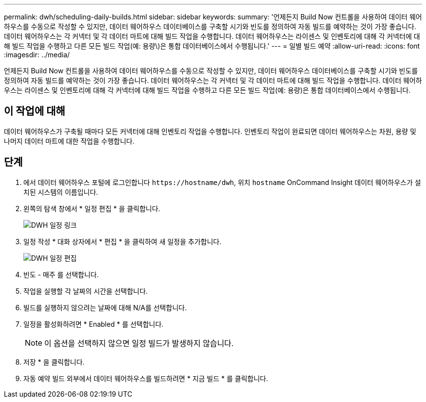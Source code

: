 ---
permalink: dwh/scheduling-daily-builds.html 
sidebar: sidebar 
keywords:  
summary: '언제든지 Build Now 컨트롤을 사용하여 데이터 웨어하우스를 수동으로 작성할 수 있지만, 데이터 웨어하우스 데이터베이스를 구축할 시기와 빈도를 정의하여 자동 빌드를 예약하는 것이 가장 좋습니다. 데이터 웨어하우스는 각 커넥터 및 각 데이터 마트에 대해 빌드 작업을 수행합니다. 데이터 웨어하우스는 라이센스 및 인벤토리에 대해 각 커넥터에 대해 빌드 작업을 수행하고 다른 모든 빌드 작업(예: 용량\)은 통합 데이터베이스에서 수행됩니다.' 
---
= 일별 빌드 예약
:allow-uri-read: 
:icons: font
:imagesdir: ../media/


[role="lead"]
언제든지 Build Now 컨트롤을 사용하여 데이터 웨어하우스를 수동으로 작성할 수 있지만, 데이터 웨어하우스 데이터베이스를 구축할 시기와 빈도를 정의하여 자동 빌드를 예약하는 것이 가장 좋습니다. 데이터 웨어하우스는 각 커넥터 및 각 데이터 마트에 대해 빌드 작업을 수행합니다. 데이터 웨어하우스는 라이센스 및 인벤토리에 대해 각 커넥터에 대해 빌드 작업을 수행하고 다른 모든 빌드 작업(예: 용량)은 통합 데이터베이스에서 수행됩니다.



== 이 작업에 대해

데이터 웨어하우스가 구축될 때마다 모든 커넥터에 대해 인벤토리 작업을 수행합니다. 인벤토리 작업이 완료되면 데이터 웨어하우스는 차원, 용량 및 나머지 데이터 마트에 대한 작업을 수행합니다.



== 단계

. 에서 데이터 웨어하우스 포털에 로그인합니다 `+https://hostname/dwh+`, 위치 `hostname` OnCommand Insight 데이터 웨어하우스가 설치된 시스템의 이름입니다.
. 왼쪽의 탐색 창에서 * 일정 편집 * 을 클릭합니다.
+
image::../media/oci-dwh-admin-schedule-gif.gif[DWH 일정 링크]

. 일정 작성 * 대화 상자에서 * 편집 * 을 클릭하여 새 일정을 추가합니다.
+
image::../media/oci-dwh-admin-schedule-edit-gif.gif[DWH 일정 편집]

. 빈도 - 매주 를 선택합니다.
. 작업을 실행할 각 날짜의 시간을 선택합니다.
. 빌드를 실행하지 않으려는 날짜에 대해 N/A를 선택합니다.
. 일정을 활성화하려면 * Enabled * 를 선택합니다.
+
[NOTE]
====
이 옵션을 선택하지 않으면 일정 빌드가 발생하지 않습니다.

====
. 저장 * 을 클릭합니다.
. 자동 예약 빌드 외부에서 데이터 웨어하우스를 빌드하려면 * 지금 빌드 * 를 클릭합니다.

